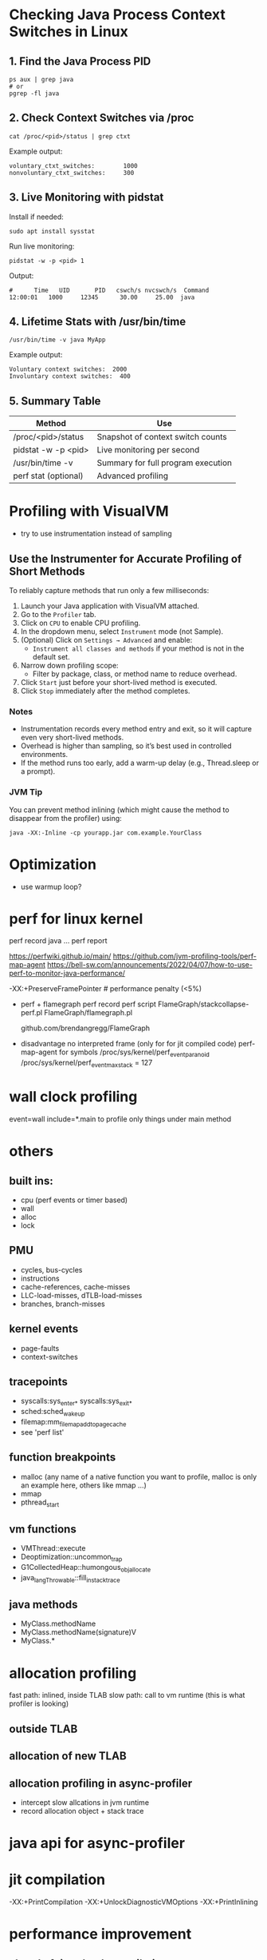 * Checking Java Process Context Switches in Linux

** 1. Find the Java Process PID
   #+BEGIN_SRC shell
   ps aux | grep java
   # or
   pgrep -fl java
   #+END_SRC

** 2. Check Context Switches via /proc
   #+BEGIN_SRC shell
   cat /proc/<pid>/status | grep ctxt
   #+END_SRC

   Example output:
   #+BEGIN_EXAMPLE
   voluntary_ctxt_switches:        1000
   nonvoluntary_ctxt_switches:     300
   #+END_EXAMPLE

** 3. Live Monitoring with pidstat
   Install if needed:
   #+BEGIN_SRC shell
   sudo apt install sysstat
   #+END_SRC

   Run live monitoring:
   #+BEGIN_SRC shell
   pidstat -w -p <pid> 1
   #+END_SRC

   Output:
   #+BEGIN_EXAMPLE
   #      Time   UID       PID   cswch/s nvcswch/s  Command
   12:00:01   1000     12345      30.00     25.00  java
   #+END_EXAMPLE

** 4. Lifetime Stats with /usr/bin/time
   #+BEGIN_SRC shell
   /usr/bin/time -v java MyApp
   #+END_SRC

   Example output:
   #+BEGIN_EXAMPLE
   Voluntary context switches:  2000
   Involuntary context switches:  400
   #+END_EXAMPLE

** 5. Summary Table

   | Method                    | Use                                |
   |---------------------------+-------------------------------------|
   | /proc/<pid>/status        | Snapshot of context switch counts   |
   | pidstat -w -p <pid>       | Live monitoring per second          |
   | /usr/bin/time -v          | Summary for full program execution  |
   | perf stat (optional)      | Advanced profiling                  |

* Profiling with VisualVM
- try to use instrumentation instead of sampling
** Use the Instrumenter for Accurate Profiling of Short Methods

To reliably capture methods that run only a few milliseconds:

1. Launch your Java application with VisualVM attached.
2. Go to the =Profiler= tab.
3. Click on =CPU= to enable CPU profiling.
4. In the dropdown menu, select =Instrument= mode (not Sample).
5. (Optional) Click on =Settings → Advanced= and enable:
   - =Instrument all classes and methods= if your method is not in the default set.
6. Narrow down profiling scope:
   - Filter by package, class, or method name to reduce overhead.
7. Click =Start= just before your short-lived method is executed.
8. Click =Stop= immediately after the method completes.

*** Notes
- Instrumentation records every method entry and exit, so it will capture even very short-lived methods.
- Overhead is higher than sampling, so it’s best used in controlled environments.
- If the method runs too early, add a warm-up delay (e.g., Thread.sleep or a prompt).

*** JVM Tip
You can prevent method inlining (which might cause the method to disappear from the profiler) using:

#+BEGIN_SRC shell
java -XX:-Inline -cp yourapp.jar com.example.YourClass
#+END_SRC
* Optimization
- use warmup loop?



* perf for linux kernel
	perf record java ...
	perf report

	https://perfwiki.github.io/main/
	https://github.com/jvm-profiling-tools/perf-map-agent
	https://bell-sw.com/announcements/2022/04/07/how-to-use-perf-to-monitor-java-performance/

	-XX:+PreserveFramePointer # performance penalty (<5%)

	* perf + flamegraph
	 perf record
	 perf script
	 FlameGraph/stackcollapse-perf.pl
	 FlameGraph/flamegraph.pl

	 github.com/brendangregg/FlameGraph

	* disadvantage
	 no interpreted frame (only for for jit compiled code)
	 perf-map-agent for symbols
	 /proc/sys/kernel/perf_event_paranoid
	 /proc/sys/kernel/perf_event_max_stack = 127

* wall clock profiling
	event=wall
	include=*.main to profile only  things under main method
* others
** built ins:
 	- cpu (perf events or timer based)
 	- wall 
 	- alloc
 	- lock
** PMU
 	- cycles, bus-cycles
 	- instructions
 	- cache-references, cache-misses
 	- LLC-load-misses, dTLB-load-misses
 	- branches, branch-misses
** kernel events
 	- page-faults
 	- context-switches
** tracepoints
 	- syscalls:sys_enter_* syscalls:sys_exit_*
 	- sched:sched_wakeup
 	- filemap:mm_filemap_add_to_page_cache
 	- see 'perf list'
** function breakpoints
 	- malloc (any name of a native function you want to profile, malloc is only an example here, others like mmap ...)
 	- mmap
 	- pthread_start
** vm functions
 	- VMThread::execute
 	- Deoptimization::uncommon_trap
 	- G1CollectedHeap::humongous_obj_allocate
 	- java_lang_Throwable::fill_in_stack_trace
** java methods
 	- MyClass.methodName
 	- MyClass.methodName(signature)V
 	- MyClass.*
 
* allocation profiling
	fast path: inlined, inside TLAB
	slow path: call to vm runtime (this is what profiler is looking)
** outside TLAB
** allocation of new TLAB
** allocation profiling in async-profiler
	- intercept slow allcations in jvm runtime
	- record allocation object + stack trace
   
* java api for async-profiler

* jit compilation
-XX:+PrintCompilation -XX:+UnlockDiagnosticVMOptions -XX:+PrintInlining

* performance improvement
** ahead of time (aot) compilation
If you’re on Java 9+ or GraalVM:
jaotc --output myModule.so --compile-for-tiered MyClass.class
Or use GraalVM Native Image for full ahead-of-time compilation (no interpreter at all).
** Force Compilation Ahead of Time
Use -XX:CompileCommand=compileonly or Xcomp:
-XX:CompileThreshold=100
Default is usually 10,000 (Tiered Compilation); lowering it makes HotSpot JIT sooner.
Pair it with:
-XX:+PrintCompilation
To verify JIT activity.
** Pre-Warm the Method
Explicitly call the method a few times during a warm-up phase:
	•	Triggers resolution
	•	Triggers JIT sooner
	•	Avoids first-time penalty later in the real workload

